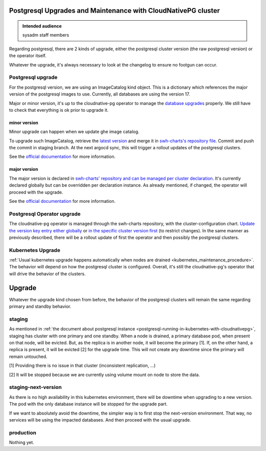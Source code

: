 .. _postgresql_maintenance_in_kubernetes_with_cloudnativepg:

Postgresql Upgrades and Maintenance with CloudNativePG cluster
==============================================================

.. admonition:: Intended audience
   :class: important

   sysadm staff members

Regarding postgresql, there are 2 kinds of upgrade, either the postgresql
cluster version (the raw postgresql version) or the operator itself.

Whatever the upgrade, it's always necessary to look at the changelog to ensure
no footgun can occur.

Postgresql upgrade
------------------

For the postgresql version, we are using an ImageCatalog kind object. This is
a dictionary which references the major version of the postgresql images to
use. Currently, all databases are using the version 17.

Major or minor version, it's up to the cloudnative-pg operator to manage the
`database upgrades
<https://cloudnative-pg.io/documentation/current/postgres_upgrades/>`_
properly. We still have to check that everything is ok prior to upgrade it.

minor version
^^^^^^^^^^^^^

Minor upgrade can happen when we update ghe image catalog.

To upgrade such ImageCatalog, retrieve the `latest version
<https://raw.githubusercontent.com/cloudnative-pg/postgres-containers/main/Debian/ClusterImageCatalog-bookworm.yaml>`_
and merge it in `swh-charts's repository file
<https://gitlab.softwareheritage.org/swh/infra/ci-cd/swh-charts/-/blob/production/cluster-components/templates/cloudnative-pg/clusterImageCatalog.yaml?ref_type=heads#L2-20>`_.
Commit and push the commit in staging branch. At the next argocd sync, this
will trigger a rollout updates of the postgresql clusters.

See the `official documentation
<https://cloudnative-pg.io/documentation/current/postgres_upgrades/#minor-version-upgrades>`_
for more information.

major version
^^^^^^^^^^^^^

The major version is declared in `swh-charts' repository and can be managed
per cluster declaration
<https://gitlab.softwareheritage.org/swh/infra/ci-cd/swh-charts/-/blob/production/cluster-components/values.yaml?ref_type=heads#L255>`_. It's
currently declared globally but can be overridden per declaration instance. As
already mentioned, if changed, the operator will proceed with the upgrade.

See the `official documentation
<https://cloudnative-pg.io/documentation/current/postgres_upgrades/#major-version-upgrades>`_
for more information.

Postgresql Operator upgrade
---------------------------

The cloudnative-pg operator is managed through the swh-charts repository, with
the cluster-configuration chart. `Update the version key entry either globally
<https://gitlab.softwareheritage.org/swh/infra/ci-cd/swh-charts/-/blob/production/cluster-configuration/values.yaml?ref_type=heads#L108>`_
or `in the specific cluster version first
<https://gitlab.softwareheritage.org/swh/infra/ci-cd/swh-charts/-/blob/01d129c93f3a252939302e5cc090eabf18fcbea7/cluster-configuration/values/archive-staging-rke2.yaml#L66>`_
(to restrict changes). In the same manner as previously described, there will
be a rollout update of first the operator and then possibly the postgresql
clusters.

Kubernetes Upgrade
------------------

:ref:`Usual kubernetes upgrade happens automatically when nodes are drained
<kubernetes_maintenance_procedure>`. The behavior will depend on how the
postgresql cluster is configured. Overall, it's still the cloudnative-pg's
operator that will drive the behavior of the clusters.



Upgrade
=======

Whatever the upgrade kind chosen from before, the behavior of the postgresql
clusters will remain the same regarding primary and standby behavior.

staging
-------

As mentioned in :ref:`the document about postgresql instance
<postgresql-running-in-kubernetes-with-cloudnativepg>`, staging has cluster
with one primary and one standby. When a node is drained, a primary database
pod, when present on that node, will be evicted. But, as the replica is in
another node, it will become the primary [1]. If, on the other hand, a replica
is present, it will be evicted [2] for the upgrade time. This will not create
any downtime since the primary will remain untouched.

[1] Providing there is no issue in that cluster (inconsistent replication,
...)

[2] It will be stopped because we are currently using volume mount on node to
store the data.

staging-next-version
--------------------

As there is no high availability in this kubernetes environment, there will be
downtime when upgrading to a new version. The pod with the only database
instance will be stopped for the upgrade part.

If we want to absolutely avoid the downtime, the simpler way is to first stop
the next-version environment. That way, no services will be using the impacted
databases. And then proceed with the usual upgrade.

production
----------

Nothing yet.
